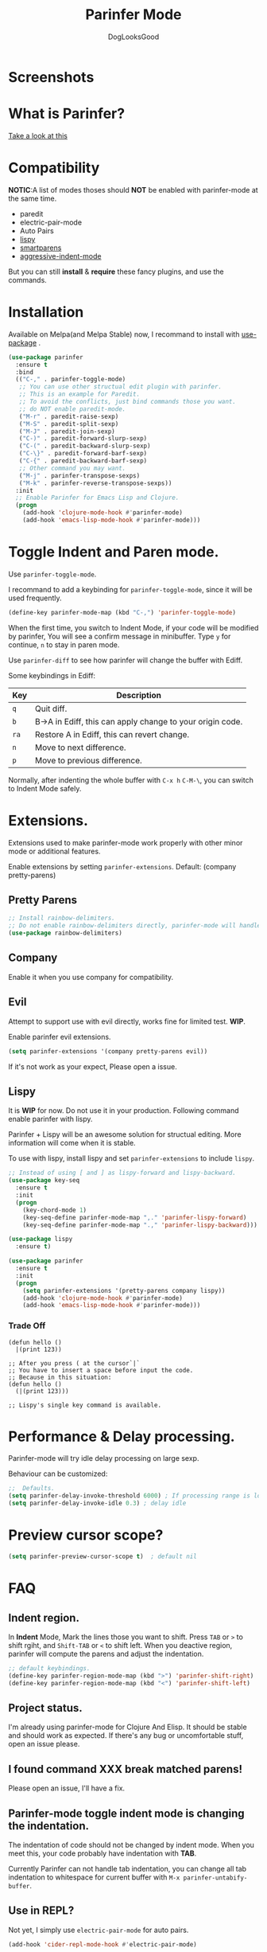 #+TITLE: Parinfer Mode
#+AUTHOR: DogLooksGood

[[https://melpa.org/#/parinfer][file:https://melpa.org/packages/parinfer-badge.svg]] [[https://stable.melpa.org/#/parinfer][file:https://stable.melpa.org/packages/parinfer-badge.svg]]

[[file:images/logo.png]]

* Screenshots
[[file:images/simple_demo.gif]]

* What is Parinfer?
[[http://shaunlebron.github.io/parinfer][Take a look at this]]

* Compatibility
*NOTIC*:A list of modes thoses should *NOT* be enabled with parinfer-mode at the same time.
- paredit
- electric-pair-mode
- Auto Pairs
- [[https://github.com/abo-abo/lispy][lispy]]
- [[https://github.com/Fuco1/smartparens][smartparens]]
- [[https://github.com/Malabarba/aggressive-indent-mode][aggressive-indent-mode]]

But you can still *install* & *require* these fancy plugins, and use the commands.
* Installation
Available on Melpa(and Melpa Stable) now, I recommand to install with [[https://github.com/jwiegley/use-package][use-package]] .
#+BEGIN_SRC emacs-lisp
  (use-package parinfer
    :ensure t
    :bind
    (("C-," . parinfer-toggle-mode)
     ;; You can use other structual edit plugin with parinfer.
     ;; This is an example for Paredit.
     ;; To avoid the conflicts, just bind commands those you want. 
     ;; do NOT enable paredit-mode.
     ("M-r" . paredit-raise-sexp)
     ("M-S" . paredit-split-sexp)
     ("M-J" . paredit-join-sexp)
     ("C-)" . paredit-forward-slurp-sexp)
     ("C-(" . paredit-backward-slurp-sexp)
     ("C-\}" . paredit-forward-barf-sexp)
     ("C-{" . paredit-backward-barf-sexp)
     ;; Other command you may want.
     ("M-j" . parinfer-transpose-sexps)
     ("M-k" . parinfer-reverse-transpose-sexps))
    :init
    ;; Enable Parinfer for Emacs Lisp and Clojure.
    (progn
      (add-hook 'clojure-mode-hook #'parinfer-mode)
      (add-hook 'emacs-lisp-mode-hook #'parinfer-mode)))
#+END_SRC

* Toggle Indent and Paren mode.
Use ~parinfer-toggle-mode~.

I recommand to add a keybinding for ~parinfer-toggle-mode~, since it will be used frequently.
#+BEGIN_SRC emacs-lisp
  (define-key parinfer-mode-map (kbd "C-,") 'parinfer-toggle-mode)
#+END_SRC
When the first time, you switch to Indent Mode, if your code will be modified by parinfer,
You will see a confirm message in minibuffer. Type ~y~ for continue, ~n~ to stay in paren mode.

Use ~parinfer-diff~ to see how parinfer will change the buffer with Ediff.

[[file:images/diff_demo.gif]]

Some keybindings in Ediff:
| Key  | Description                                               |
|------+-----------------------------------------------------------|
| ~q~  | Quit diff.                                                |
| ~b~  | B->A in Ediff, this can apply change to your origin code. |
| ~ra~ | Restore A in Ediff, this can revert change.               |
| ~n~  | Move to next difference.                                  |
| ~p~  | Move to previous difference.                              |

Normally, after indenting the whole buffer with ~C-x h~ ~C-M-\~, you can switch to Indent Mode safely.

* Extensions.
Extensions used to make parinfer-mode work properly with other minor mode or additional features.

Enable extensions by setting ~parinfer-extensions~. Default: (company pretty-parens)
** Pretty Parens
#+BEGIN_SRC emacs-lisp
  ;; Install rainbow-delimiters.
  ;; Do not enable rainbow-delimiters directly, parinfer-mode will handle this.
  (use-package rainbow-delimiters)
#+END_SRC

** Company
Enable it when you use company for compatibility.

** Evil
Attempt to support use with evil directly, works fine for limited test. *WIP*.

Enable parinfer evil extensions.
#+BEGIN_SRC emacs-lisp
  (setq parinfer-extensions '(company pretty-parens evil))
#+END_SRC

If it's not work as your expect, Please open a issue.

[[file:images/evil_demo.gif]]

** Lispy
It is *WIP* for now. Do not use it in your production.
Following command enable parinfer with lispy. 

Parinfer + Lispy will be an awesome solution for structual editing.
More information will come when it is stable.

To use with lispy, install lispy and set ~parinfer-extensions~ to include ~lispy~.
#+BEGIN_SRC emacs-lisp
  ;; Instead of using [ and ] as lispy-forward and lispy-backward.
  (use-package key-seq
    :ensure t
    :init
    (progn
      (key-chord-mode 1)
      (key-seq-define parinfer-mode-map ",." 'parinfer-lispy-forward)
      (key-seq-define parinfer-mode-map ".," 'parinfer-lispy-backward)))

  (use-package lispy
    :ensure t)

  (use-package parinfer
    :ensure t
    :init
    (progn
      (setq parinfer-extensions '(pretty-parens company lispy))
      (add-hook 'clojure-mode-hook #'parinfer-mode)
      (add-hook 'emacs-lisp-mode-hook #'parinfer-mode)))
#+END_SRC
*** Trade Off
#+BEGIN_EXAMPLE
  (defun hello ()
    |(print 123))

  ;; After you press ( at the cursor`|`
  ;; You have to insert a space before input the code.
  ;; Because in this situation:
  (defun hello ()
    (|(print 123)))

  ;; Lispy's single key command is available.
#+END_EXAMPLE
* Performance & Delay processing.
Parinfer-mode will try idle delay processing on large sexp.

Behaviour can be customized:
#+BEGIN_SRC emacs-lisp
  ;;  Defaults.
  (setq parinfer-delay-invoke-threshold 6000) ; If processing range is longer than this, we use delay processing.
  (setq parinfer-delay-invoke-idle 0.3) ; delay idle
#+END_SRC

* Preview cursor scope?
#+BEGIN_SRC emacs-lisp
  (setq parinfer-preview-cursor-scope t)  ; default nil
#+END_SRC

* FAQ

** Indent region.
In *Indent* Mode, Mark the lines those you want to shift. Press ~TAB~ or ~>~ to shift rgiht, and ~Shift-TAB~ or ~<~ to shift left.
When you deactive region, parinfer will compute the parens and adjust the indentation.
#+BEGIN_SRC emacs-lisp
  ;; default keybindings.
  (define-key parinfer-region-mode-map (kbd ">") 'parinfer-shift-right)
  (define-key parinfer-region-mode-map (kbd "<") 'parinfer-shift-left)
#+END_SRC

** Project status.
I'm already using parinfer-mode for Clojure And Elisp. It should be stable and should work as expected.
If there's any bug or uncomfortable stuff, open an issue please.

** I found command XXX break matched parens!
Please open an issue, I'll have a fix.

** Parinfer-mode toggle indent mode is changing the indentation.
The indentation of code should not be changed by indent mode. When you meet this, your code probably have indentation with *TAB*.

Currently Parinfer can not handle tab indentation, you can change all tab indentation to whitespace for current buffer with ~M-x parinfer-untabify-buffer~.

** Use in REPL?
Not yet, I simply use ~electric-pair-mode~ for auto pairs.
#+BEGIN_SRC emacs-lisp
  (add-hook 'cider-repl-mode-hook #'electric-pair-mode)
#+END_SRC

** Hooks?
~parinfer-mode-enable-hook~ and ~parinfer-mode-disable-hook~.

** Aggressive-indent, the difference between parinfer-mode and standard Parinfer.
Parinfer-mode use [[https://github.com/Malabarba/aggressive-indent-mode][aggressive-indent-mode]] for Paren Mode. 

This means in Paren Mode, the indentation of your code will be handled automatically instead of 'parinfer preserve indentations'.
Because we already have great indentation rules in Emacs.
In the future, maybe an option for using *aggressive-indent* or *original parinfer Paren Mode*.

* Credits
- [[https://github.com/shaunlebron][shaunlebron]] :: Create Parinfer.
- [[https://github.com/oakmac][oakmac]] :: Bring Parinfer to Emacs.
- [[https://github.com/tumashu][tumashu]] :: Help me a lot in writing this plugin.
- [[https://github.com/purcell][purcell]] & [[https://github.com/syohex][syohex]] :: Advice and Tips for writing emacs plugin.
* License
Licensed under the GPLv3.
